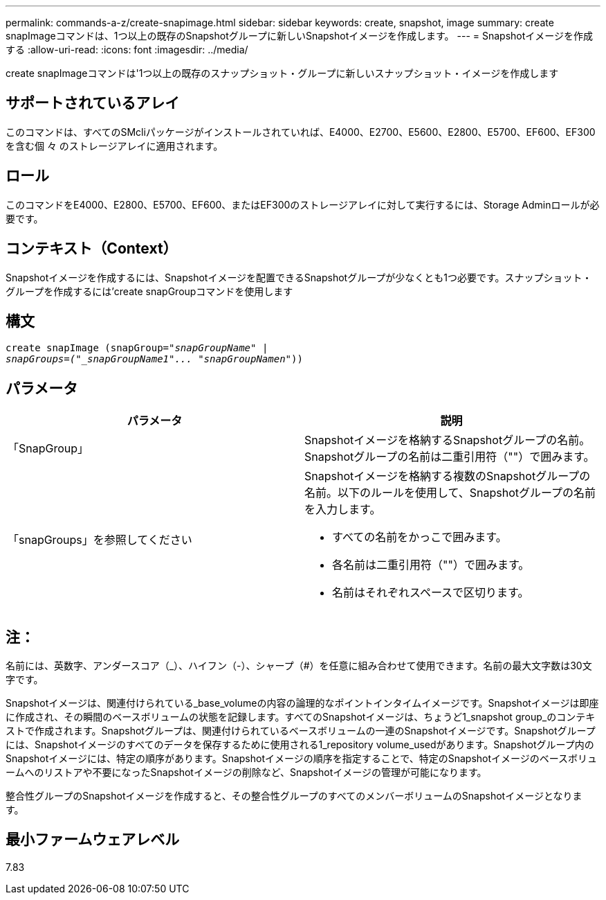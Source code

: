 ---
permalink: commands-a-z/create-snapimage.html 
sidebar: sidebar 
keywords: create, snapshot, image 
summary: create snapImageコマンドは、1つ以上の既存のSnapshotグループに新しいSnapshotイメージを作成します。 
---
= Snapshotイメージを作成する
:allow-uri-read: 
:icons: font
:imagesdir: ../media/


[role="lead"]
create snapImageコマンドは'1つ以上の既存のスナップショット・グループに新しいスナップショット・イメージを作成します



== サポートされているアレイ

このコマンドは、すべてのSMcliパッケージがインストールされていれば、E4000、E2700、E5600、E2800、E5700、EF600、EF300を含む個 々 のストレージアレイに適用されます。



== ロール

このコマンドをE4000、E2800、E5700、EF600、またはEF300のストレージアレイに対して実行するには、Storage Adminロールが必要です。



== コンテキスト（Context）

Snapshotイメージを作成するには、Snapshotイメージを配置できるSnapshotグループが少なくとも1つ必要です。スナップショット・グループを作成するには'create snapGroupコマンドを使用します



== 構文

[source, cli, subs="+macros"]
----
create snapImage (snapGroup=pass:quotes[_"snapGroupName" |
snapGroups=("_snapGroupName1"... "snapGroupNamen_"))]
----


== パラメータ

|===
| パラメータ | 説明 


 a| 
「SnapGroup」
 a| 
Snapshotイメージを格納するSnapshotグループの名前。Snapshotグループの名前は二重引用符（""）で囲みます。



 a| 
「snapGroups」を参照してください
 a| 
Snapshotイメージを格納する複数のSnapshotグループの名前。以下のルールを使用して、Snapshotグループの名前を入力します。

* すべての名前をかっこで囲みます。
* 各名前は二重引用符（""）で囲みます。
* 名前はそれぞれスペースで区切ります。


|===


== 注：

名前には、英数字、アンダースコア（_）、ハイフン（-）、シャープ（#）を任意に組み合わせて使用できます。名前の最大文字数は30文字です。

Snapshotイメージは、関連付けられている_base_volumeの内容の論理的なポイントインタイムイメージです。Snapshotイメージは即座に作成され、その瞬間のベースボリュームの状態を記録します。すべてのSnapshotイメージは、ちょうど1_snapshot group_のコンテキストで作成されます。Snapshotグループは、関連付けられているベースボリュームの一連のSnapshotイメージです。Snapshotグループには、Snapshotイメージのすべてのデータを保存するために使用される1_repository volume_usedがあります。Snapshotグループ内のSnapshotイメージには、特定の順序があります。Snapshotイメージの順序を指定することで、特定のSnapshotイメージのベースボリュームへのリストアや不要になったSnapshotイメージの削除など、Snapshotイメージの管理が可能になります。

整合性グループのSnapshotイメージを作成すると、その整合性グループのすべてのメンバーボリュームのSnapshotイメージとなります。



== 最小ファームウェアレベル

7.83
